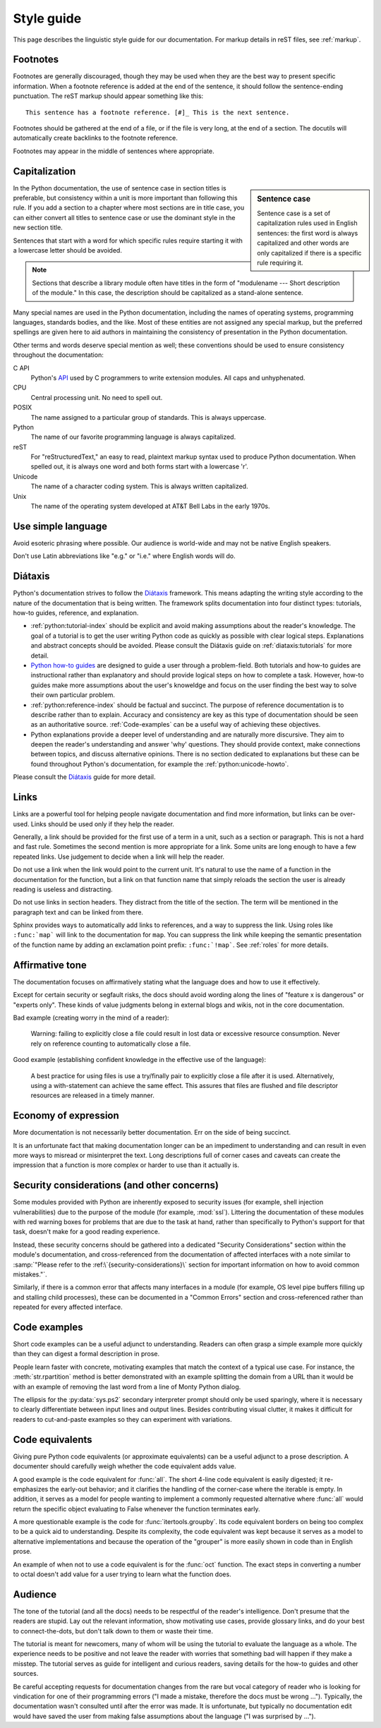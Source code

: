 .. _style-guide:

===========
Style guide
===========

.. highlight:: rest

This page describes the linguistic style guide for our documentation.
For markup details in reST files, see :ref:`markup`.


Footnotes
=========

Footnotes are generally discouraged, though they may be used when they are the
best way to present specific information. When a footnote reference is added at
the end of the sentence, it should follow the sentence-ending punctuation. The
reST markup should appear something like this::

    This sentence has a footnote reference. [#]_ This is the next sentence.

Footnotes should be gathered at the end of a file, or if the file is very long,
at the end of a section. The docutils will automatically create backlinks to
the footnote reference.

Footnotes may appear in the middle of sentences where appropriate.

Capitalization
==============

.. sidebar:: Sentence case

   Sentence case is a set of capitalization rules used in English
   sentences: the first word is always capitalized and other words are
   only capitalized if there is a specific rule requiring it.

In the Python documentation, the use of sentence case in section titles is
preferable, but consistency within a unit is more important than
following this rule.  If you add a section to a chapter where most
sections are in title case, you can either convert all titles to
sentence case or use the dominant style in the new section title.

Sentences that start with a word for which specific rules require
starting it with a lowercase letter should be avoided.

.. note::

   Sections that describe a library module often have titles in the
   form of "modulename --- Short description of the module."  In this
   case, the description should be capitalized as a stand-alone
   sentence.

Many special names are used in the Python documentation, including the names of
operating systems, programming languages, standards bodies, and the like. Most
of these entities are not assigned any special markup, but the preferred
spellings are given here to aid authors in maintaining the consistency of
presentation in the Python documentation.

Other terms and words deserve special mention as well; these conventions should
be used to ensure consistency throughout the documentation:

C API
  Python's `API <https://docs.python.org/3/c-api/>`_ used by C programmers
  to write extension modules. All caps and unhyphenated.

CPU
   Central processing unit. No need to spell out.

POSIX
   The name assigned to a particular group of standards. This is always
   uppercase.

Python
   The name of our favorite programming language is always capitalized.

reST
   For "reStructuredText," an easy to read, plaintext markup syntax
   used to produce Python documentation.  When spelled out, it is
   always one word and both forms start with a lowercase 'r'.

Unicode
   The name of a character coding system. This is always written
   capitalized.

Unix
   The name of the operating system developed at AT&T Bell Labs in the early
   1970s.


Use simple language
===================

Avoid esoteric phrasing where possible.  Our audience is world-wide and may not
be native English speakers.

Don't use Latin abbreviations like "e.g." or "i.e." where English words will do.


.. index:: diataxis

Diátaxis
========

Python's documentation strives to follow the `Diátaxis <https://diataxis.fr/>`_
framework. This means adapting the writing style according to the nature of
the documentation that is being written. The framework splits
documentation into four distinct types: tutorials, how-to guides, reference, and
explanation.

* :ref:`python:tutorial-index` should
  be explicit and avoid making assumptions about the
  reader's knowledge. The goal of a tutorial is to get the user writing
  Python code as quickly as possible with clear logical steps. Explanations
  and abstract concepts should be avoided. Please consult the Diátaxis guide on
  :ref:`diataxis:tutorials` for more detail.

* `Python how-to guides <https://docs.python.org/3/howto/index.html>`_ are
  designed to guide a user through a problem-field.
  Both tutorials and how-to guides are instructional rather than explanatory
  and should provide logical steps on how to complete a task. However,
  how-to guides make more assumptions about the user's knoweldge and
  focus on the user finding the best way to solve their own
  particular problem.

* :ref:`python:reference-index` should
  be factual and succinct. The purpose of reference documentation is
  to describe rather than to explain. Accuracy and consistency are key as
  this type of documentation should be seen as an authoritative source.
  :ref:`Code-examples` can be a useful way of achieving these
  objectives.

* Python explanations provide
  a deeper level of understanding and are naturally more discursive. They aim
  to deepen the reader's understanding and answer 'why' questions. They should
  provide context, make connections between topics, and discuss alternative
  opinions. There is no section dedicated to explanations but these can be
  found throughout Python's documentation, for example the
  :ref:`python:unicode-howto`.

Please consult the `Diátaxis <https://diataxis.fr/>`_ guide for more
detail.

Links
=====

Links are a powerful tool for helping people navigate documentation and find
more information, but links can be over-used.  Links should be used only if
they help the reader.

Generally, a link should be provided for the first use of a term in a unit,
such as a section or paragraph. This is not a hard and fast rule.  Sometimes
the second mention is more appropriate for a link.  Some units are long enough
to have a few repeated links.  Use judgement to decide when a link will help
the reader.

Do not use a link when the link would point to the current unit.  It's natural
to use the name of a function in the documentation for the function, but a link
on that function name that simply reloads the section the user is already
reading is useless and distracting.

Do not use links in section headers.  They distract from the title of the
section.  The term will be mentioned in the paragraph text and can be linked
from there.

Sphinx provides ways to automatically add links to references, and a way to
suppress the link.  Using roles like ``:func:`map``` will link to the
documentation for ``map``.  You can suppress the link while keeping the
semantic presentation of the function name by adding an exclamation point
prefix: ``:func:`!map```.  See :ref:`roles` for more details.

Affirmative tone
================

The documentation focuses on affirmatively stating what the language does and
how to use it effectively.

Except for certain security or segfault risks, the docs should avoid
wording along the lines of "feature x is dangerous" or "experts only".  These
kinds of value judgments belong in external blogs and wikis, not in the core
documentation.

Bad example (creating worry in the mind of a reader):

    Warning: failing to explicitly close a file could result in lost data or
    excessive resource consumption.  Never rely on reference counting to
    automatically close a file.

Good example (establishing confident knowledge in the effective use of the
language):

    A best practice for using files is use a try/finally pair to explicitly
    close a file after it is used.  Alternatively, using a with-statement can
    achieve the same effect.  This assures that files are flushed and file
    descriptor resources are released in a timely manner.

Economy of expression
=====================

More documentation is not necessarily better documentation.  Err on the side
of being succinct.

It is an unfortunate fact that making documentation longer can be an impediment
to understanding and can result in even more ways to misread or misinterpret the
text.  Long descriptions full of corner cases and caveats can create the
impression that a function is more complex or harder to use than it actually is.

Security considerations (and other concerns)
============================================

Some modules provided with Python are inherently exposed to security issues
(for example, shell injection vulnerabilities) due to the purpose of the module
(for example, :mod:`ssl`).  Littering the documentation of these modules with red
warning boxes for problems that are due to the task at hand, rather than
specifically to Python's support for that task, doesn't make for a good
reading experience.

Instead, these security concerns should be gathered into a dedicated
"Security Considerations" section within the module's documentation, and
cross-referenced from the documentation of affected interfaces with a note
similar to :samp:`"Please refer to the :ref:\`{security-considerations}\`
section for important information on how to avoid common mistakes."`.

Similarly, if there is a common error that affects many interfaces in a
module (for example, OS level pipe buffers filling up and stalling child processes),
these can be documented in a "Common Errors" section and cross-referenced
rather than repeated for every affected interface.

.. _code-examples:

Code examples
=============

Short code examples can be a useful adjunct to understanding.  Readers can often
grasp a simple example more quickly than they can digest a formal description in
prose.

People learn faster with concrete, motivating examples that match the context of
a typical use case.  For instance, the :meth:`str.rpartition` method is better
demonstrated with an example splitting the domain from a URL than it would be
with an example of removing the last word from a line of Monty Python dialog.

The ellipsis for the :py:data:`sys.ps2` secondary interpreter prompt should only
be used sparingly, where it is necessary to clearly differentiate between input
lines and output lines.  Besides contributing visual clutter, it makes it
difficult for readers to cut-and-paste examples so they can experiment with
variations.

Code equivalents
================

Giving pure Python code equivalents (or approximate equivalents) can be a useful
adjunct to a prose description.  A documenter should carefully weigh whether the
code equivalent adds value.

A good example is the code equivalent for :func:`all`.  The short 4-line code
equivalent is easily digested; it re-emphasizes the early-out behavior; and it
clarifies the handling of the corner-case where the iterable is empty.  In
addition, it serves as a model for people wanting to implement a commonly
requested alternative where :func:`all` would return the specific object
evaluating to False whenever the function terminates early.

A more questionable example is the code for :func:`itertools.groupby`.  Its code
equivalent borders on being too complex to be a quick aid to understanding.
Despite its complexity, the code equivalent was kept because it serves as a
model to alternative implementations and because the operation of the "grouper"
is more easily shown in code than in English prose.

An example of when not to use a code equivalent is for the :func:`oct` function.
The exact steps in converting a number to octal doesn't add value for a user
trying to learn what the function does.

Audience
========

The tone of the tutorial (and all the docs) needs to be respectful of the
reader's intelligence.  Don't presume that the readers are stupid.  Lay out the
relevant information, show motivating use cases, provide glossary links, and do
your best to connect-the-dots, but don't talk down to them or waste their time.

The tutorial is meant for newcomers, many of whom will be using the tutorial to
evaluate the language as a whole.  The experience needs to be positive and not
leave the reader with worries that something bad will happen if they make a
misstep.  The tutorial serves as guide for intelligent and curious readers,
saving details for the how-to guides and other sources.

Be careful accepting requests for documentation changes from the rare but vocal
category of reader who is looking for vindication for one of their programming
errors ("I made a mistake, therefore the docs must be wrong ...").  Typically,
the documentation wasn't consulted until after the error was made.  It is
unfortunate, but typically no documentation edit would have saved the user from
making false assumptions about the language ("I was surprised by ...").
